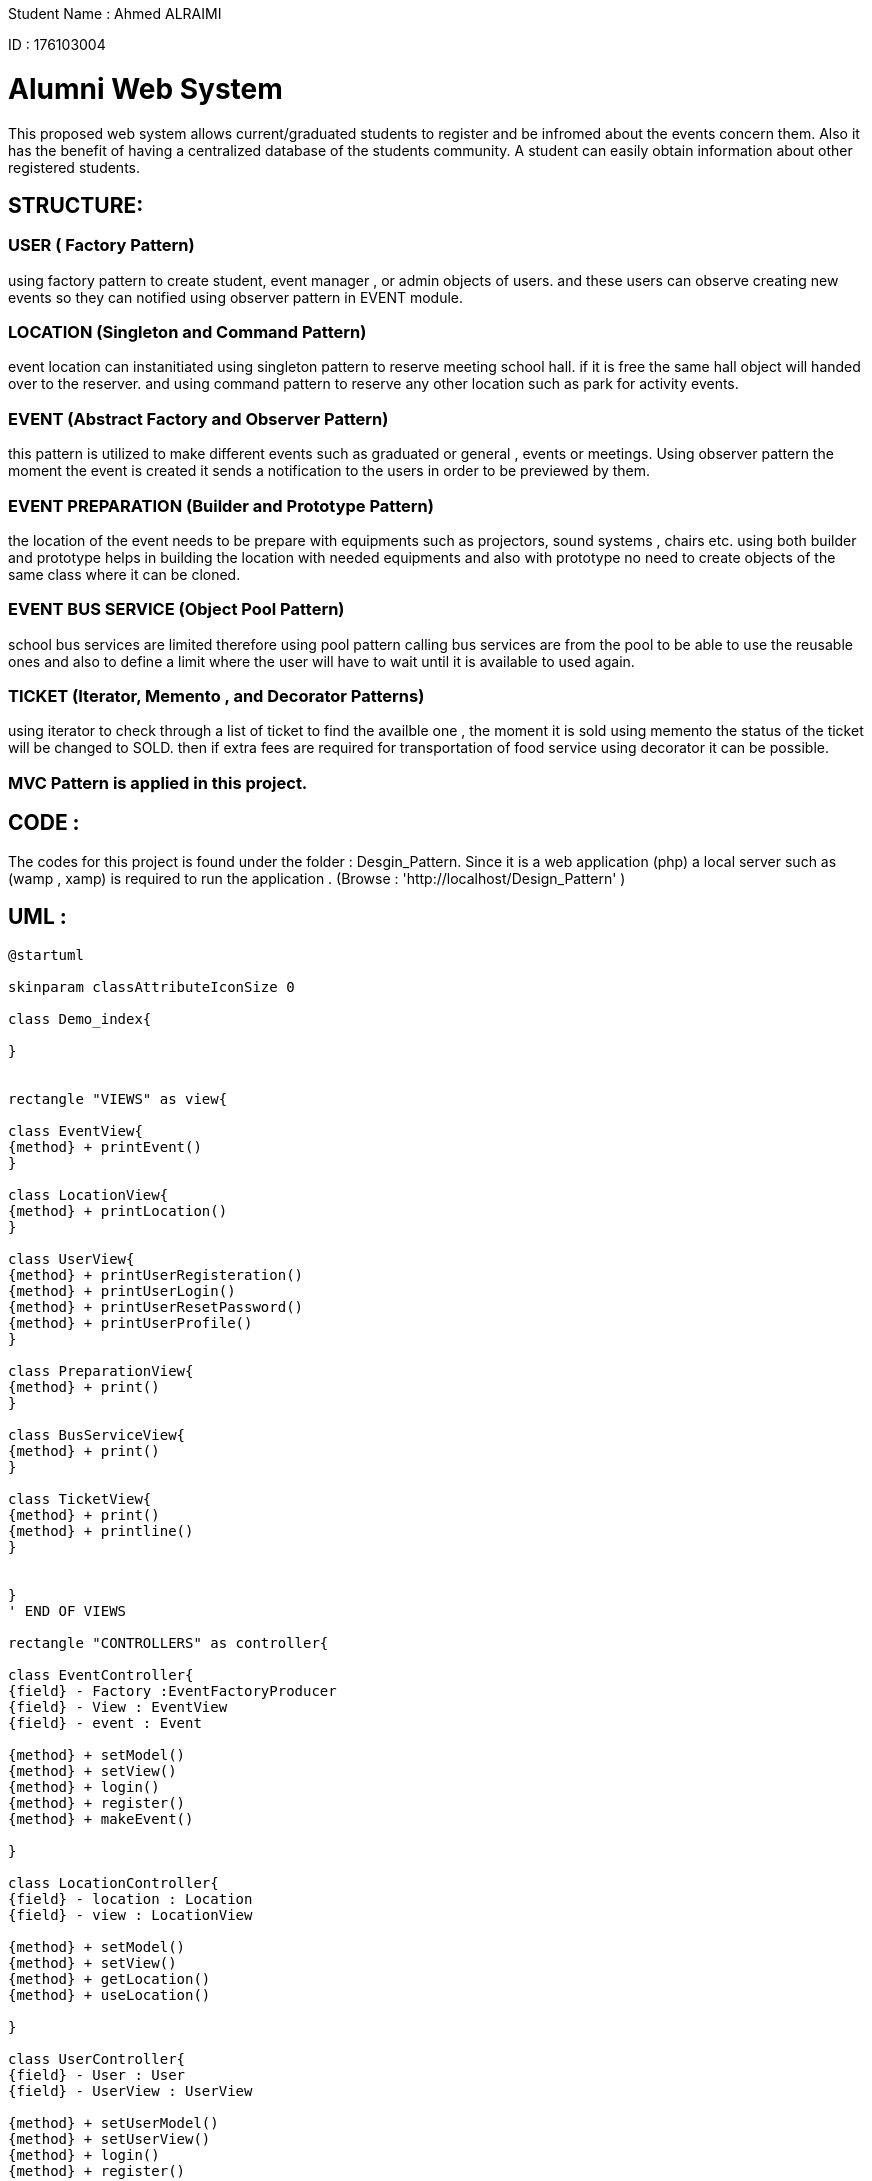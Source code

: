 Student Name : Ahmed ALRAIMI

ID : 176103004

# Alumni Web System

This proposed web system allows current/graduated students to register and be infromed about the events concern them. Also it has the benefit of having a centralized database of the students community. A student can easily obtain information about other registered students.

## STRUCTURE:

### USER  ( Factory Pattern)
using factory pattern to create student, event manager , or admin objects of users. and these users can observe creating new events so they can notified using observer pattern in EVENT module.

### LOCATION (Singleton and Command Pattern)
event location can instanitiated using singleton pattern to reserve meeting school hall. if it is free the same hall object will handed over to the reserver. and using command pattern to reserve any other location such as park for activity events.

### EVENT (Abstract Factory and Observer Pattern)
this pattern is utilized to make different events such as graduated or general , events or meetings. Using observer pattern the moment the event is created it sends a notification to the users in order to be previewed by them.

### EVENT PREPARATION (Builder and Prototype Pattern)
the location of the event needs to be prepare with equipments such as projectors, sound systems , chairs etc. using both builder and prototype helps in building the location with needed equipments and also with prototype no need to create objects of the same class where it can be cloned.

### EVENT BUS SERVICE (Object Pool Pattern)
school bus services are limited therefore using pool pattern calling bus services are from the pool to be able to use the reusable ones and also to define a limit where the user will have to wait until it is available to used again.

### TICKET (Iterator, Memento , and Decorator Patterns)
using iterator to check through a list of ticket to find the availble one , the moment it is sold using memento the status of the ticket will be changed to SOLD. then if extra fees are required for transportation of food service using decorator it can be possible.


### MVC Pattern is applied in this project.

## CODE : 
The codes for this project is found under the folder : Desgin_Pattern. Since it is a web application (php) a local server such as (wamp , xamp) is required to run the application . (Browse : 'http://localhost/Design_Pattern' )

## UML : 

[plantuml]
----
@startuml

skinparam classAttributeIconSize 0

class Demo_index{

}


rectangle "VIEWS" as view{

class EventView{
{method} + printEvent()
}

class LocationView{
{method} + printLocation()
}

class UserView{
{method} + printUserRegisteration()
{method} + printUserLogin()
{method} + printUserResetPassword()
{method} + printUserProfile()
}

class PreparationView{
{method} + print()
}

class BusServiceView{
{method} + print()
}

class TicketView{
{method} + print()
{method} + printline()
}


}
' END OF VIEWS

rectangle "CONTROLLERS" as controller{

class EventController{
{field} - Factory :EventFactoryProducer
{field} - View : EventView
{field} - event : Event

{method} + setModel()
{method} + setView()
{method} + login()
{method} + register()
{method} + makeEvent()

}

class LocationController{
{field} - location : Location
{field} - view : LocationView

{method} + setModel()
{method} + setView()
{method} + getLocation()
{method} + useLocation()

}

class UserController{
{field} - User : User
{field} - UserView : UserView

{method} + setUserModel()
{method} + setUserView()
{method} + login()
{method} + register()
{method} + resetPassword()
{method} + updateProfile()

}

class PreparationController{
{field} - preparation : Preparation
{field} - view : PreparationView

{method} + setModel()
{method} + setView()
{method} + build()
{method} + addprojector()
{method} + addSoundSystem()
{method} + addChairs()
{method} + addSnacks()

}

class BusServiceController{
{field} - pool : BusServicePool
{field} - view : BusServiceView

{method} + setModel()
{method} + setView()
{method} + CallBusService()
{method} + Release()

}

class TicketController{
{field} - STATE_OPEN
{field} - STATE_CLOSE
{field} - tickets : TicketList
{field} - sold_ticket : Ticket
{field} - view : TicketView

{method} + setModel()
{method} + setView()
{method} + buyTicket()
{method} + getSoldTicket()
{method} + SoldState()
{method} + extra()

}


}
' END OF CONTROLLERS



rectangle "User" as rec{

Interface UserInterface {
  {method} + getProfile()
}

class Student {
{field} - student_profile : StudentProfile
{field} - attending : Event[]
{field} - preview_events : Event[]

{method} + update(SplSubject)
{method} + getCreatedEvents()
{method} + setProfile(StudentProfile)
{method} + setAttending(Event)
{method} + getProfile()
{method} + getAttending()
}

class EventManager {
{field} - event_manager_profile : ManagementProfile
{field} - related_events : Event[]
{field} - preview_events : Event[]

{method} + update(SplSubject)
{method} + getCreatedEvents()
{method} + setProfile(ManagementProfile)
{method} + setRelatedEvents(Event)
{method} + getProfile()
{method} + getRelatedEvents()
}

class Admin {
{field} - event_manager_profile : ManagementProfile
{field} - preview_events : Event[]

{method} + update(SplSubject)
{method} + getCreatedEvents()
{method} + setProfile(ManagementProfile)
{method} + getProfile()
}

class User {
  {field} - id : Integer
  {field} - login_name : String
  {field} - password : String
  {field} - first_name : String
  {field} - last_name : String
  {field} - email : String
  {field} - type : String
  {field} - login_status : String
  {method} + setId(Integer)
  {method} + setLoginName(String)
  {method} + setPassword(String)
  {method} + setFirstName(String)
  {method} + setLastName(String)
  {method} + setEmail(String)
  {method} + setType(String)
  {method} + setLoginStatus(Boolean)
  {method} + getId()
  {method} + getLoginName()
  {method} + getPassword()
  {method} + getFirstName()
  {method} + getLastName()
  {method} + getEmail()
  {method} + getType()
  {method} + getLoginStatus()

}



class StudentProfile {
  {field} - student_id : Integer
  {field} - department : String
  {field} - status : String
  {field} - address : String
  {field} - phone_number : String

  {method} + setStudentId(Integer)
  {method} + setDepartment(String)
  {method} + setStatus(String)
  {method} + setAddress(String)
  {method} + setPhoneNumber(String)
  {method} + preview()
}


class ManagementProfile {
  {field} - position : String
  {field} - address : String
  {field} - phone_number : String

  {method} + setPosition(String)
  {method} + setAddress(String)
  {method} + setPhoneNumber(String)
  {method} + preview()
}


}
'End rectangle

class UserFactory {
  {field} - user
  {field} - user_type :  String

  {method} + __construct(String)
  {method} + getUser()
  {method} + getUserType()
}

class Location{
{field} - type : String
{field} - action : String
{field} - location : MeetingHallSingleton

{method} + getLocation()
}

class MeetingHallSingleton{
{field} - title : String
{field} - limit : Integer
{field} - type : String
{static} - is_occupied
{static} - hall

{static} + reserve()
{method} + checkOut()
{method} + getTitle()
{method} - __construct()
{method} - __clone()
{method} - __wakeup()

}


interface ReserveLocationCommand{
  {method} + execute()
}

class ReserveLocation {
  {field} - event_location
  {method} + __construct(EventLocation)
  {method} + execute()
}


class Invoker {
  {field} - command : EventCommand
  {method} + setCommand(EventLocation)
  {method} + run()
}

class EventFactoryProducer {
  {method} + getFactory()
}

Abstract class AbstractEventFactory {
  {method} + makeEvent()
}

class GraduatedFactory {
  {method} + makeEvent()
}

class GeneralFactory {
  {method} + makeEvent()
}

Interface Event {
  {method} + getEventInfo()
}

class GraduatedEvent {
  {field} - manager : String
  {field} - location : String
  {field} - date_time : String
  {field} - description : String
  {field} - observers : User
  {method} + __construct()
  {method} + attach()
  {method} + detach()
  {method} + trigger()
  {method} + notify()
  {method} + getEventManager()
  {method} + getLocation()
  {method} + getDateTime()
  {method} + getDescription()
  {method} + getEventInfo()
}

class GraduatedMeeting {
  {field} - manager : String
  {field} - location : String
  {field} - date_time : String
  {field} - description : String
  {field} - observers : User
  {method} + __construct()
  {method} + attach()
  {method} + detach()
  {method} + trigger()
  {method} + notify()
  {method} + getEventManager()
  {method} + getLocation()
  {method} + getDateTime()
  {method} + getDescription()
  {method} + getEventInfo()
}

class GeneralEvent {
  {field} - manager : String
  {field} - location : String
  {field} - date_time : String
  {field} - description : String
  {field} - observers : User
  {method} + __construct()
  {method} + attach()
  {method} + detach()
  {method} + trigger()
  {method} + notify()
  {method} + getEventManager()
  {method} + getLocation()
  {method} + getDateTime()
  {method} + getDescription()
  {method} + getEventInfo()
}

class GeneralMeeting {
  {field} - manager : String
  {field} - location : String
  {field} - date_time : String
  {field} - description : String
  {field} - observers : User
  {method} + __construct()
  {method} + attach()
  {method} + detach()
  {method} + trigger()
  {method} + notify()
  {method} + getEventManager()
  {method} + getLocation()
  {method} + getDateTime()
  {method} + getDescription()
  {method} + getEventInfo()
}

interface SplSubject{
  {method} + attach(observer)
  {method} + detach(observer)
  {method} + notify()
}

interface SplObserver{
  {method} + update(subject)
}

rectangle "Location Preparation" as preparation{
interface PreparationBuilderInterface{
{method} + addprojector()
{method} + addChairs()
{method} + addSoundSystem()
{method} + addSnacks()
}

class ChairPrototype{
{field} - description : String
{method} + __clone()
}

class ProjectorPrototype{
{field} - description : String
{method} + __clone()
}

class SnackPrototype{
{field} - description : String
{method} + __clone()
}

class SoundSystemPrototype{
{field} - description : String
{method} + __clone()
}
}

class BusServicePool{
{field} - out_of_service : BusService[]
{field} - available : BusService[]
{field} - plate_no : BusService[]
{method} + __construct()
{method} + getfree()
{method} + getfull()
{method} + getBusService()
{method} + release()
}

class BusService{
{field} - id : Integer
{field} - plate_no : String
{method} + getId()
{method} + getPlateNo()
}

class TicketListIterator{
  {field} - ticketList : TicketList
  {field} - currentTicket : Integer
  {method} + __construct()
  {method} + getCurrentTicket()
  {method} + getNextTicket()
  {method} + hasNextTicket()
}

class TicketListReverseIterator {
  {method} + getNextTicket()
  {method} + hasNextTicket()
}

class Ticket {
  {field} - seatNo : String
  {field} - price : Integer
  {method} + getSeatNo()
  {method} + getPrice()
  {method} + getTicketInfo()
}

class TicketList {
  {field} - tickets : Ticket[]
  {field} - ticketCount : Integer
  {method} + setTicketCount(Integer)
  {method} + getTicket(Integer)
  {method} + addTicket(Ticket)
  {method} + removeTicket(Ticket)
}

class TicketListIterator {
  {field} - ticketList : TicketList
  {field} - currentTicket : Integer
  {method} + getCurrentTicket()
  {method} + getNextTicket()
  {method} + hasNextTicket()
}

class TicketListReverseIterator {
  {method} + getNextTicket()
  {method} + hasNextTicket()
}


interface EventTicket{
  {method} + calculatePrice()
}

class EventTicketDecorator {
  {field} - event_ticket : EventTicket
  {method} + __construct(EventTicket)
}

class Transportation {
  {field} - PRICE
  {method} + calculatePrice()
}

class OpenBuffet {
  {field} - PRICE
  {method} + calculatePrice()
}

class Memento {
  {field} - state)
  {method} + getState()
}

class State {
  {field} - validStates
  {field} - state
  {field} - STATE_OPENED
  {field} - STATE_CLOSED
  {static} + ensurelsValidState(state)
  {method} + __toString()
}




UserView <-- UserController : updates
LocationView <-- LocationController : updates
EventView <-- EventController : updates
PreparationView <-- PreparationController : updates
BusServiceView <-- BusServiceController : updates
TicketView <-- TicketController : updates


Demo_index -> controller : uses




' Singleton Pattern
LocationController --> Location : uses
Location --> MeetingHallSingleton : asks

'Command Pattern
Invoker --> ReserveLocationCommand : uses
Location -> Invoker : uses
ReserveLocationCommand --> ReserveLocation : implements

'Factory Pattern
UserController --> UserFactory : uses
UserFactory -> rec : creates
UserInterface <-- Student : implements
UserInterface <-- EventManager : implements
UserInterface <-- Admin : implements
Student --|> User : extends
EventManager --|> User : extends
Admin --|> User : extends
Student --> StudentProfile : uses
EventManager --> ManagementProfile : uses
Admin --> ManagementProfile : uses

'Abstract Factory Pattern
EventController --> EventFactoryProducer : uses
EventFactoryProducer --> AbstractEventFactory : uses
AbstractEventFactory <|-- GraduatedFactory : extends
GraduatedFactory --> Event : creates
AbstractEventFactory <|-- GeneralFactory : extends
GeneralFactory --> Event : creates
Event <-- GraduatedEvent : implements
Event <-- GraduatedMeeting : implements
Event <-- GeneralEvent : implements
Event <-- GeneralMeeting : implements

'Observer Pattern
SplSubject <-- GraduatedEvent
SplSubject <-- GraduatedMeeting
SplSubject <-- GeneralEvent
SplSubject <-- GeneralMeeting
GraduatedEvent --> SplObserver : uses
GraduatedMeeting --> SplObserver : uses
GeneralEvent --> SplObserver : uses
GeneralMeeting --> SplObserver : uses
SplObserver <- Student : implements
SplObserver <- EventManager : implements

'Builder Pattern and Prototype Pattern
PreparationController --> PreparationBuilderInterface : builds
PreparationBuilderInterface --> ChairPrototype : uses
PreparationBuilderInterface ---> ProjectorPrototype : uses
PreparationBuilderInterface ---> SnackPrototype : uses
PreparationBuilderInterface --> SoundSystemPrototype : uses

'ObjectPool Pattern
BusServiceController --> BusServicePool : asks for BusService
BusServicePool --> BusService : uses

' Iterator Pattern
TicketController --> TicketListIterator : applies
TicketController --> TicketListReverseIterator : applies
TicketListIterator <|- TicketListReverseIterator : extends
TicketList --> Ticket : uses
TicketListIterator -->TicketList : iterats

'Memento Pattern
Ticket -> Memento
Memento <-- State
TicketController --> Memento : applies

'Decorator
EventTicket <.. EventTicketDecorator
EventTicket <.. Ticket
EventTicketDecorator <-- Transportation
EventTicketDecorator <-- OpenBuffet
TicketController ---> EventTicket : uses

@enduml
----


# Used Design Patterns :
Factory , Singleton , Command , Abstract Factory, Observer, Builder , Prototype, Object Pool , Iterator, Memento , and Decorator.

### Factory Pattern :
Factory pattern is one of the most used design patterns in Java. This type of design pattern comes under creational pattern as this pattern provides one of the best ways to create an object.

In Factory pattern, we create object without exposing the creation logic to the client and refer to newly created object using a common interface.

[plantuml]
----
@startuml

skinparam classAttributeIconSize 0

class Demo_index{

}

class StudentController{
{field} - User : User
{field} - UserView : UserView

{method} + setUserModel()
{method} + setUserView()
{method} + login()
{method} + register()
{method} + resetPassword()
{method} + updateProfile()

}


class StudentView{
{method} + printUserRegisteration()
{method} + printUserLogin()
{method} + printUserResetPassword()
{method} + printUserProfile()
}

rectangle "User" as rec{

Interface UserInterface {
  {method} + getProfile()
}

class Student {
{field} - student_profile : StudentProfile
{field} - attending : Event[]
{field} - preview_events : Event[]

{method} + update(SplSubject)
{method} + getCreatedEvents()
{method} + setProfile(StudentProfile)
{method} + setAttending(Event)
{method} + getProfile()
{method} + getAttending()
}

class EventManager {
{field} - event_manager_profile : ManagementProfile
{field} - related_events : Event[]
{field} - preview_events : Event[]

{method} + update(SplSubject)
{method} + getCreatedEvents()
{method} + setProfile(ManagementProfile)
{method} + setRelatedEvents(Event)
{method} + getProfile()
{method} + getRelatedEvents()
}

class Admin {
{field} - event_manager_profile : ManagementProfile
{field} - preview_events : Event[]

{method} + update(SplSubject)
{method} + getCreatedEvents()
{method} + setProfile(ManagementProfile)
{method} + getProfile()
}

class User {
  {field} - id : Integer
  {field} - login_name : String
  {field} - password : String
  {field} - first_name : String
  {field} - last_name : String
  {field} - email : String
  {field} - type : String
  {field} - login_status : String
  {method} + setId(Integer)
  {method} + setLoginName(String)
  {method} + setPassword(String)
  {method} + setFirstName(String)
  {method} + setLastName(String)
  {method} + setEmail(String)
  {method} + setType(String)
  {method} + setLoginStatus(Boolean)
  {method} + getId()
  {method} + getLoginName()
  {method} + getPassword()
  {method} + getFirstName()
  {method} + getLastName()
  {method} + getEmail()
  {method} + getType()
  {method} + getLoginStatus()

}



class StudentProfile {
  {field} - student_id : Integer
  {field} - department : String
  {field} - status : String
  {field} - address : String
  {field} - phone_number : String

  {method} + setStudentId(Integer)
  {method} + setDepartment(String)
  {method} + setStatus(String)
  {method} + setAddress(String)
  {method} + setPhoneNumber(String)
  {method} + preview()
}


class ManagementProfile {
  {field} - position : String
  {field} - address : String
  {field} - phone_number : String

  {method} + setPosition(String)
  {method} + setAddress(String)
  {method} + setPhoneNumber(String)
  {method} + preview()
}


}
'End rectangle

class UserFactory {
  {field} - user
  {field} - user_type :  String

  {method} + __construct(String)
  {method} + getUser()
  {method} + getUserType()
}


StudentController <- Demo_index : uses
StudentView <- StudentController : updates
StudentController --> UserFactory : uses

UserFactory -> rec : creates
UserInterface <-- Student : implements
UserInterface <-- EventManager : implements
UserInterface <-- Admin : implements

Student --|> User : extends
EventManager --|> User : extends
Admin --|> User : extends

Student --> StudentProfile : uses
EventManager --> ManagementProfile : uses
Admin --> ManagementProfile : uses
@enduml
----

### Singleton Pattern
Singleton pattern is one of the simplest design patterns in Java. This type of design pattern comes under creational pattern as this pattern provides one of the best ways to create an object.

This pattern involves a single class which is responsible to create an object while making sure that only single object gets created. This class provides a way to access its only object which can be accessed directly without need to instantiate the object of the class.

[plantuml]
----
@startuml

skinparam classAttributeIconSize 0

class Demo_index{

}

class LocationController{
{field} - location : Location
{field} - view : LocationView

{method} + setModel()
{method} + setView()
{method} + getLocation()
{method} + useLocation()

}


class LocationView{
{method} + printLocation()
}

class Location{
{field} - type : String
{field} - action : String
{field} - location : MeetingHallSingleton

{method} + getLocation()
}

class MeetingHallSingleton{
{field} - title : String
{field} - limit : Integer
{field} - type : String
{static} - is_occupied
{static} - hall

{static} + reserve()
{method} + checkOut()
{method} + getTitle()
{method} - __construct()
{method} - __clone()
{method} - __wakeup()

}


LocationController <- Demo_index : uses
LocationView <- LocationController : updates
LocationController --> Location : uses
Location --> MeetingHallSingleton : asks


@enduml
----

### Command Pattern
Command pattern is a data driven design pattern and falls under behavioral pattern category. A request is wrapped under an object as command and passed to invoker object. Invoker object looks for the appropriate object which can handle this command and passes the command to the corresponding object which executes the command.

[plantuml]
----
@startuml

skinparam classAttributeIconSize 0

class Demo_index{

}

class LocationController{
{field} - location : Location
{field} - view : LocationView

{method} + setModel()
{method} + setView()
{method} + getLocation()
{method} + useLocation()

}


class LocationView{
{method} + printLocation()
}

class Location{
{field} - type : String
{field} - action : String
{field} - location : MeetingHallSingleton

{method} + getLocation()
}

interface ReserveLocationCommand{
  {method} + execute()
}

class ReserveLocation {
  {field} - event_location
  {method} + __construct(EventLocation)
  {method} + execute()
}


class Invoker {
  {field} - command : EventCommand
  {method} + setCommand(EventLocation)
  {method} + run()
}



LocationController <- Demo_index : uses
LocationView <- LocationController : updates
LocationController --> Location : uses

Invoker --> ReserveLocationCommand : uses
Location -> Invoker : uses
ReserveLocation -> ReserveLocationCommand : implements


@enduml
----

### Abstract Factory Pattern
Abstract Factory patterns work around a super-factory which creates other factories. This factory is also called as factory of factories. This type of design pattern comes under creational pattern as this pattern provides one of the best ways to create an object.

In Abstract Factory pattern an interface is responsible for creating a factory of related objects without explicitly specifying their classes. Each generated factory can give the objects as per the Factory pattern.

[plantuml]
----
@startuml

skinparam classAttributeIconSize 0

class Demo_index{

}

class EventController{
{field} - Factory :EventFactoryProducer
{field} - View : EventView
{field} - event : Event

{method} + setModel()
{method} + setView()
{method} + login()
{method} + register()
{method} + makeEvent()

}


class EventView{
{method} + printEvent()
}

class EventFactoryProducer {
  {method} + getFactory()
}

Abstract class AbstractEventFactory {
  {method} + makeEvent()
}

class GraduatedFactory {
  {method} + makeEvent()
}

class GeneralFactory {
  {method} + makeEvent()
}

Interface Event {
  {method} + getEventInfo()
}

class GraduatedEvent {
  {field} - manager : String
  {field} - location : String
  {field} - date_time : String
  {field} - description : String
  {field} - observers : User
  {method} + __construct()
  {method} + attach()
  {method} + detach()
  {method} + trigger()
  {method} + notify()
  {method} + getEventManager()
  {method} + getLocation()
  {method} + getDateTime()
  {method} + getDescription()
  {method} + getEventInfo()
}

class GraduatedMeeting {
  {field} - manager : String
  {field} - location : String
  {field} - date_time : String
  {field} - description : String
  {field} - observers : User
  {method} + __construct()
  {method} + attach()
  {method} + detach()
  {method} + trigger()
  {method} + notify()
  {method} + getEventManager()
  {method} + getLocation()
  {method} + getDateTime()
  {method} + getDescription()
  {method} + getEventInfo()
}

class GeneralEvent {
  {field} - manager : String
  {field} - location : String
  {field} - date_time : String
  {field} - description : String
  {field} - observers : User
  {method} + __construct()
  {method} + attach()
  {method} + detach()
  {method} + trigger()
  {method} + notify()
  {method} + getEventManager()
  {method} + getLocation()
  {method} + getDateTime()
  {method} + getDescription()
  {method} + getEventInfo()
}

class GeneralMeeting {
  {field} - manager : String
  {field} - location : String
  {field} - date_time : String
  {field} - description : String
  {field} - observers : User
  {method} + __construct()
  {method} + attach()
  {method} + detach()
  {method} + trigger()
  {method} + notify()
  {method} + getEventManager()
  {method} + getLocation()
  {method} + getDateTime()
  {method} + getDescription()
  {method} + getEventInfo()
}


EventController <- Demo_index : uses
EventView <- EventController : updates
EventController --> EventFactoryProducer : uses

AbstractEventFactory <- EventFactoryProducer : uses
AbstractEventFactory <|-- GraduatedFactory : extends
GraduatedFactory --> Event : creates
AbstractEventFactory <|-- GeneralFactory : extends
GeneralFactory --> Event : creates

Event <-- GraduatedEvent : implements
Event <-- GraduatedMeeting : implements
Event <-- GeneralEvent : implements
Event <-- GeneralMeeting : implements






@enduml
----

### Observer Pattern
Observer pattern is used when there is one-to-many relationship between objects such as if one object is modified, its depenedent objects are to be notified automatically. Observer pattern falls under behavioral pattern category.

[plantuml]
----
@startuml

skinparam classAttributeIconSize 0

class Demo_index{

}

class EventController{
{field} - Factory :EventFactoryProducer
{field} - View : EventView
{field} - event : Event

{method} + setModel()
{method} + setView()
{method} + login()
{method} + register()
{method} + makeEvent()

}


class EventView{
{method} + printEvent()
}

class EventFactoryProducer {
  {method} + getFactory()
}

Abstract class AbstractEventFactory {
  {method} + makeEvent()
}

class GraduatedFactory {
  {method} + makeEvent()
}

class GeneralFactory {
  {method} + makeEvent()
}

Interface Event {
  {method} + getEventInfo()
}

class GraduatedEvent {
  {field} - manager : String
  {field} - location : String
  {field} - date_time : String
  {field} - description : String
  {field} - observers : User
  {method} + __construct()
  {method} + attach()
  {method} + detach()
  {method} + trigger()
  {method} + notify()
  {method} + getEventManager()
  {method} + getLocation()
  {method} + getDateTime()
  {method} + getDescription()
  {method} + getEventInfo()
}

class GraduatedMeeting {
  {field} - manager : String
  {field} - location : String
  {field} - date_time : String
  {field} - description : String
  {field} - observers : User
  {method} + __construct()
  {method} + attach()
  {method} + detach()
  {method} + trigger()
  {method} + notify()
  {method} + getEventManager()
  {method} + getLocation()
  {method} + getDateTime()
  {method} + getDescription()
  {method} + getEventInfo()
}

class GeneralEvent {
  {field} - manager : String
  {field} - location : String
  {field} - date_time : String
  {field} - description : String
  {field} - observers : User
  {method} + __construct()
  {method} + attach()
  {method} + detach()
  {method} + trigger()
  {method} + notify()
  {method} + getEventManager()
  {method} + getLocation()
  {method} + getDateTime()
  {method} + getDescription()
  {method} + getEventInfo()
}

class GeneralMeeting {
  {field} - manager : String
  {field} - location : String
  {field} - date_time : String
  {field} - description : String
  {field} - observers : User
  {method} + __construct()
  {method} + attach()
  {method} + detach()
  {method} + trigger()
  {method} + notify()
  {method} + getEventManager()
  {method} + getLocation()
  {method} + getDateTime()
  {method} + getDescription()
  {method} + getEventInfo()
}

interface SplSubject{
  {method} + attach(observer)
  {method} + detach(observer)
  {method} + notify()
}

interface SplObserver{
  {method} + update(subject)
}

class User{
}

EventController <- Demo_index : uses
EventView <- EventController : updates
EventController --> EventFactoryProducer : uses

AbstractEventFactory <- EventFactoryProducer : uses
AbstractEventFactory <|-- GraduatedFactory : extends
GraduatedFactory --> Event : creates
AbstractEventFactory <|-- GeneralFactory : extends
GeneralFactory --> Event : creates

Event <-- GraduatedEvent : implements
Event <-- GraduatedMeeting : implements
Event <-- GeneralEvent : implements
Event <-- GeneralMeeting : implements

SplSubject <-- GraduatedEvent
SplSubject <-- GraduatedMeeting
SplSubject <-- GeneralEvent
SplSubject <-- GeneralMeeting

GraduatedEvent --> SplObserver : uses
GraduatedMeeting --> SplObserver : uses
GeneralEvent --> SplObserver : uses
GeneralMeeting --> SplObserver : uses

SplObserver <-- User : implements






@enduml
----

### Builder Pattern
Builder pattern builds a complex object using simple objects and using a step by step approach. This type of design pattern comes under creational pattern as this pattern provides one of the best ways to create an object.

A Builder class builds the final object step by step. This builder is independent of other objects.

[plantuml]
----
@startuml

skinparam classAttributeIconSize 0

class Demo_index{

}

class PreparationController{
{field} - preparation : Preparation
{field} - view : PreparationView

{method} + setModel()
{method} + setView()
{method} + build()
{method} + addprojector()
{method} + addSoundSystem()
{method} + addChairs()
{method} + addSnacks()

}


class PreparationView{
{method} + print()
}

interface PreparationBuilderInterface{
{method} + addprojector()
{method} + addChairs()
{method} + addSoundSystem()
{method} + addSnacks()
}

class Chair{
{field} - description : String
}

class Projector{
{field} - description : String
}

class Snack{
{field} - description : String
}

class SoundSystem{
{field} - description : String
}




PreparationController <- Demo_index : uses
PreparationView <- PreparationController : updates
PreparationController --> PreparationBuilderInterface : builds

PreparationBuilderInterface --> Chair : uses
PreparationBuilderInterface --> Projector : uses
PreparationBuilderInterface --> Snack : uses
PreparationBuilderInterface --> SoundSystem : uses


@enduml
----

### Prototype Pattern
Prototype pattern refers to creating duplicate object while keeping performance in mind. This type of design pattern comes under creational pattern as this pattern provides one of the best ways to create an object.

[plantuml]
----
@startuml

skinparam classAttributeIconSize 0

class Demo_index{

}

class PreparationController{
{field} - preparation : Preparation
{field} - view : PreparationView

{method} + setModel()
{method} + setView()
{method} + build()
{method} + addprojector()
{method} + addSoundSystem()
{method} + addChairs()
{method} + addSnacks()

}


class PreparationView{
{method} + print()
}

interface PreparationBuilderInterface{
{method} + addprojector()
{method} + addChairs()
{method} + addSoundSystem()
{method} + addSnacks()
}

class ChairPrototype{
{field} - description : String
{method} + __clone()
}

class ProjectorPrototype{
{field} - description : String
{method} + __clone()
}

class SnackPrototype{
{field} - description : String
{method} + __clone()
}

class SoundSystemPrototype{
{field} - description : String
{method} + __clone()
}




PreparationController <- Demo_index : uses
PreparationView <- PreparationController : updates
PreparationController --> PreparationBuilderInterface : builds

PreparationBuilderInterface --> ChairPrototype : uses
PreparationBuilderInterface --> ProjectorPrototype : uses
PreparationBuilderInterface --> SnackPrototype : uses
PreparationBuilderInterface --> SoundSystemPrototype : uses


@enduml
----

### Object Pool Pattern
The object pool pattern is a software creational design pattern that uses a set of initialized objects kept ready to use – a “pool” – rather than allocating and destroying them on demand. 

[plantuml]
----
@startuml

skinparam classAttributeIconSize 0

class Demo_index{

}

class BusServiceController{
{field} - pool : BusServicePool
{field} - view : BusServiceView

{method} + setModel()
{method} + setView()
{method} + CallBusService()
{method} + Release()

}

class BusServiceView{
{method} + print()
}

class BusServicePool{
{field} - out_of_service : BusService[]
{field} - available : BusService[]
{field} - plate_no : BusService[]
{method} + __construct()
{method} + getfree()
{method} + getfull()
{method} + getBusService()
{method} + release()
}

class BusService{
{field} - id : Integer
{field} - plate_no : String
{method} + getId()
{method} + getPlateNo()
}


BusServiceController <- Demo_index : uses
BusServiceView <- BusServiceController : updates
BusServiceController --> BusServicePool : asks for BusService
BusServicePool --> BusService : uses
@enduml
----

### Iterator Pattern
Iterator pattern is very commonly used design pattern in Java and .Net programming environment. This pattern is used to get a way to access the elements of a collection object in sequential manner without any need to know its underlying representation.

Iterator pattern falls under behavioral pattern category.

[plantuml]
----
@startuml

skinparam classAttributeIconSize 0

class Demo_index{

}

class TicketController{
{field} - STATE_OPEN
{field} - STATE_CLOSE
{field} - tickets : TicketList
{field} - sold_ticket : Ticket
{field} - view : TicketView

{method} + setModel()
{method} + setView()
{method} + buyTicket()
{method} + getSoldTicket()
{method} + SoldState()
{method} + extra()

}

class TicketView{
{method} + print()
{method} + printline()
}

class TicketListIterator{
  {field} - ticketList : TicketList
  {field} - currentTicket : Integer
  {method} + __construct()
  {method} + getCurrentTicket()
  {method} + getNextTicket()
  {method} + hasNextTicket()
}

class TicketListReverseIterator {
  {method} + getNextTicket()
  {method} + hasNextTicket()
}

class Ticket {
  {field} - seatNo : String
  {field} - price : Integer
  {method} + getSeatNo()
  {method} + getPrice()
  {method} + getTicketInfo()
}

class TicketList {
  {field} - tickets : Ticket[]
  {field} - ticketCount : Integer
  {method} + setTicketCount(Integer)
  {method} + getTicket(Integer)
  {method} + addTicket(Ticket)
  {method} + removeTicket(Ticket)
}

class TicketListIterator {
  {field} - ticketList : TicketList
  {field} - currentTicket : Integer
  {method} + getCurrentTicket()
  {method} + getNextTicket()
  {method} + hasNextTicket()
}

class TicketListReverseIterator {
  {method} + getNextTicket()
  {method} + hasNextTicket()
}


TicketController <- Demo_index : uses
TicketView <- TicketController : updates

TicketController --> TicketListIterator : applies
TicketController --> TicketListReverseIterator : applies
TicketListIterator <|- TicketListReverseIterator : extends
TicketList --> Ticket : uses
TicketListIterator -->TicketList : iterats
@enduml
----

### Memento Pattern
Memento pattern is used to restore state of an object to a previous state. Memento pattern falls under behavioral pattern category.

[plantuml]
----
@startuml

skinparam classAttributeIconSize 0

class Demo_index{

}

class TicketController{
{field} - STATE_OPEN
{field} - STATE_CLOSE
{field} - tickets : TicketList
{field} - sold_ticket : Ticket
{field} - view : TicketView

{method} + setModel()
{method} + setView()
{method} + buyTicket()
{method} + getSoldTicket()
{method} + SoldState()
{method} + extra()

}

class TicketView{
{method} + print()
{method} + printline()
}


class Ticket {
  {field} - seatNo : String
  {field} - price : Integer
  {method} + getSeatNo()
  {method} + getPrice()
  {method} + getTicketInfo()
}


class Memento {
  {field} - state)
  {method} + getState()
}

class State {
  {field} - validStates
  {field} - state
  {field} - STATE_OPENED
  {field} - STATE_CLOSED
  {static} + ensurelsValidState(state)
  {method} + __toString()
}



TicketController <- Demo_index : uses
TicketView <- TicketController : updates

Ticket -> Memento
Memento <-- State
TicketController --> Memento : applies
@enduml
----

### Decorator Pattern
Decorator pattern allows a user to add new functionality to an existing object without altering its structure. This type of design pattern comes under structural pattern as this pattern acts as a wrapper to existing class.

This pattern creates a decorator class which wraps the original class and provides additional functionality keeping class methods signature intact.

[plantuml]
----
@startuml

skinparam classAttributeIconSize 0

class Demo_index{

}

class TicketController{
{field} - STATE_OPEN
{field} - STATE_CLOSE
{field} - tickets : TicketList
{field} - sold_ticket : Ticket
{field} - view : TicketView

{method} + setModel()
{method} + setView()
{method} + buyTicket()
{method} + getSoldTicket()
{method} + SoldState()
{method} + extra()

}

class TicketView{
{method} + print()
{method} + printline()
}


class Ticket {
  {field} - seatNo : String
  {field} - price : Integer
  {method} + getSeatNo()
  {method} + getPrice()
  {method} + getTicketInfo()
}

interface EventTicket{
  {method} + calculatePrice()
}

class EventTicketDecorator {
  {field} - event_ticket : EventTicket
  {method} + __construct(EventTicket)
}

class Transportation {
  {field} - PRICE
  {method} + calculatePrice()
}

class OpenBuffet {
  {field} - PRICE
  {method} + calculatePrice()
}



TicketController <- Demo_index : uses
TicketView <- TicketController : updates

EventTicket <.. EventTicketDecorator
EventTicket <.. Ticket
EventTicketDecorator <-- Transportation
EventTicketDecorator <-- OpenBuffet

TicketController --> EventTicket : uses
@enduml
----
